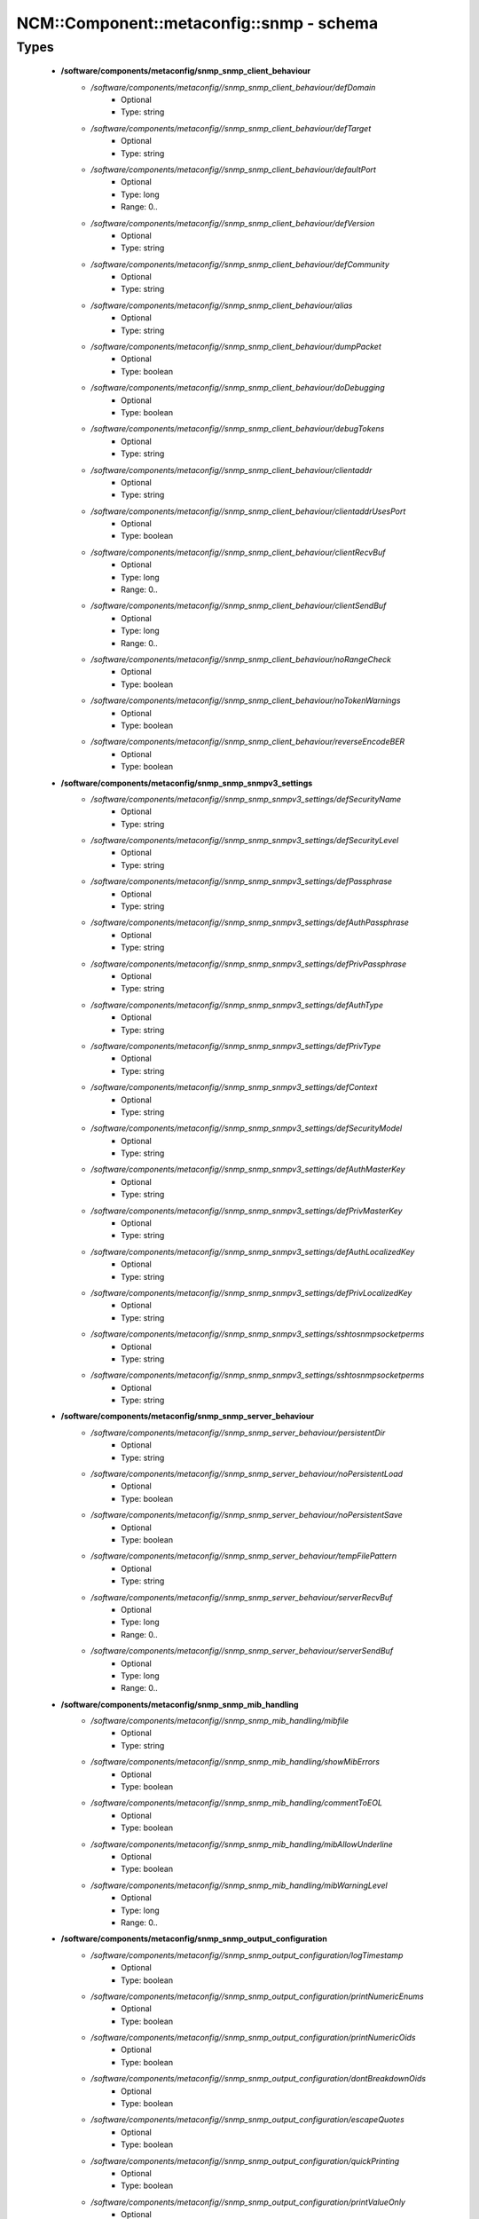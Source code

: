 ############################################
NCM\::Component\::metaconfig\::snmp - schema
############################################

Types
-----

 - **/software/components/metaconfig/snmp_snmp_client_behaviour**
    - */software/components/metaconfig//snmp_snmp_client_behaviour/defDomain*
        - Optional
        - Type: string
    - */software/components/metaconfig//snmp_snmp_client_behaviour/defTarget*
        - Optional
        - Type: string
    - */software/components/metaconfig//snmp_snmp_client_behaviour/defaultPort*
        - Optional
        - Type: long
        - Range: 0..
    - */software/components/metaconfig//snmp_snmp_client_behaviour/defVersion*
        - Optional
        - Type: string
    - */software/components/metaconfig//snmp_snmp_client_behaviour/defCommunity*
        - Optional
        - Type: string
    - */software/components/metaconfig//snmp_snmp_client_behaviour/alias*
        - Optional
        - Type: string
    - */software/components/metaconfig//snmp_snmp_client_behaviour/dumpPacket*
        - Optional
        - Type: boolean
    - */software/components/metaconfig//snmp_snmp_client_behaviour/doDebugging*
        - Optional
        - Type: boolean
    - */software/components/metaconfig//snmp_snmp_client_behaviour/debugTokens*
        - Optional
        - Type: string
    - */software/components/metaconfig//snmp_snmp_client_behaviour/clientaddr*
        - Optional
        - Type: string
    - */software/components/metaconfig//snmp_snmp_client_behaviour/clientaddrUsesPort*
        - Optional
        - Type: boolean
    - */software/components/metaconfig//snmp_snmp_client_behaviour/clientRecvBuf*
        - Optional
        - Type: long
        - Range: 0..
    - */software/components/metaconfig//snmp_snmp_client_behaviour/clientSendBuf*
        - Optional
        - Type: long
        - Range: 0..
    - */software/components/metaconfig//snmp_snmp_client_behaviour/noRangeCheck*
        - Optional
        - Type: boolean
    - */software/components/metaconfig//snmp_snmp_client_behaviour/noTokenWarnings*
        - Optional
        - Type: boolean
    - */software/components/metaconfig//snmp_snmp_client_behaviour/reverseEncodeBER*
        - Optional
        - Type: boolean
 - **/software/components/metaconfig/snmp_snmp_snmpv3_settings**
    - */software/components/metaconfig//snmp_snmp_snmpv3_settings/defSecurityName*
        - Optional
        - Type: string
    - */software/components/metaconfig//snmp_snmp_snmpv3_settings/defSecurityLevel*
        - Optional
        - Type: string
    - */software/components/metaconfig//snmp_snmp_snmpv3_settings/defPassphrase*
        - Optional
        - Type: string
    - */software/components/metaconfig//snmp_snmp_snmpv3_settings/defAuthPassphrase*
        - Optional
        - Type: string
    - */software/components/metaconfig//snmp_snmp_snmpv3_settings/defPrivPassphrase*
        - Optional
        - Type: string
    - */software/components/metaconfig//snmp_snmp_snmpv3_settings/defAuthType*
        - Optional
        - Type: string
    - */software/components/metaconfig//snmp_snmp_snmpv3_settings/defPrivType*
        - Optional
        - Type: string
    - */software/components/metaconfig//snmp_snmp_snmpv3_settings/defContext*
        - Optional
        - Type: string
    - */software/components/metaconfig//snmp_snmp_snmpv3_settings/defSecurityModel*
        - Optional
        - Type: string
    - */software/components/metaconfig//snmp_snmp_snmpv3_settings/defAuthMasterKey*
        - Optional
        - Type: string
    - */software/components/metaconfig//snmp_snmp_snmpv3_settings/defPrivMasterKey*
        - Optional
        - Type: string
    - */software/components/metaconfig//snmp_snmp_snmpv3_settings/defAuthLocalizedKey*
        - Optional
        - Type: string
    - */software/components/metaconfig//snmp_snmp_snmpv3_settings/defPrivLocalizedKey*
        - Optional
        - Type: string
    - */software/components/metaconfig//snmp_snmp_snmpv3_settings/sshtosnmpsocketperms*
        - Optional
        - Type: string
    - */software/components/metaconfig//snmp_snmp_snmpv3_settings/sshtosnmpsocketperms*
        - Optional
        - Type: string
 - **/software/components/metaconfig/snmp_snmp_server_behaviour**
    - */software/components/metaconfig//snmp_snmp_server_behaviour/persistentDir*
        - Optional
        - Type: string
    - */software/components/metaconfig//snmp_snmp_server_behaviour/noPersistentLoad*
        - Optional
        - Type: boolean
    - */software/components/metaconfig//snmp_snmp_server_behaviour/noPersistentSave*
        - Optional
        - Type: boolean
    - */software/components/metaconfig//snmp_snmp_server_behaviour/tempFilePattern*
        - Optional
        - Type: string
    - */software/components/metaconfig//snmp_snmp_server_behaviour/serverRecvBuf*
        - Optional
        - Type: long
        - Range: 0..
    - */software/components/metaconfig//snmp_snmp_server_behaviour/serverSendBuf*
        - Optional
        - Type: long
        - Range: 0..
 - **/software/components/metaconfig/snmp_snmp_mib_handling**
    - */software/components/metaconfig//snmp_snmp_mib_handling/mibfile*
        - Optional
        - Type: string
    - */software/components/metaconfig//snmp_snmp_mib_handling/showMibErrors*
        - Optional
        - Type: boolean
    - */software/components/metaconfig//snmp_snmp_mib_handling/commentToEOL*
        - Optional
        - Type: boolean
    - */software/components/metaconfig//snmp_snmp_mib_handling/mibAllowUnderline*
        - Optional
        - Type: boolean
    - */software/components/metaconfig//snmp_snmp_mib_handling/mibWarningLevel*
        - Optional
        - Type: long
        - Range: 0..
 - **/software/components/metaconfig/snmp_snmp_output_configuration**
    - */software/components/metaconfig//snmp_snmp_output_configuration/logTimestamp*
        - Optional
        - Type: boolean
    - */software/components/metaconfig//snmp_snmp_output_configuration/printNumericEnums*
        - Optional
        - Type: boolean
    - */software/components/metaconfig//snmp_snmp_output_configuration/printNumericOids*
        - Optional
        - Type: boolean
    - */software/components/metaconfig//snmp_snmp_output_configuration/dontBreakdownOids*
        - Optional
        - Type: boolean
    - */software/components/metaconfig//snmp_snmp_output_configuration/escapeQuotes*
        - Optional
        - Type: boolean
    - */software/components/metaconfig//snmp_snmp_output_configuration/quickPrinting*
        - Optional
        - Type: boolean
    - */software/components/metaconfig//snmp_snmp_output_configuration/printValueOnly*
        - Optional
        - Type: boolean
    - */software/components/metaconfig//snmp_snmp_output_configuration/dontPrintUnits*
        - Optional
        - Type: boolean
    - */software/components/metaconfig//snmp_snmp_output_configuration/numericTimeticks*
        - Optional
        - Type: boolean
    - */software/components/metaconfig//snmp_snmp_output_configuration/printHexText*
        - Optional
        - Type: boolean
    - */software/components/metaconfig//snmp_snmp_output_configuration/hexOutputLength*
        - Optional
        - Type: long
    - */software/components/metaconfig//snmp_snmp_output_configuration/suffixPrinting*
        - Optional
        - Type: long
        - Range: 0..2
    - */software/components/metaconfig//snmp_snmp_output_configuration/oidOutputFormat*
        - Optional
        - Type: long
        - Range: 0..6
    - */software/components/metaconfig//snmp_snmp_output_configuration/extendedIndex*
        - Optional
        - Type: boolean
    - */software/components/metaconfig//snmp_snmp_output_configuration/noDisplayHint*
        - Optional
        - Type: boolean
 - **/software/components/metaconfig/snmp_snmp_conf_main**
 - **/software/components/metaconfig/snmp_snmp_conf**
    - */software/components/metaconfig//snmp_snmp_conf/main*
        - Optional
        - Type: snmp_snmp_conf_main
    - */software/components/metaconfig//snmp_snmp_conf/mibdirs*
        - Optional
        - Type: string
    - */software/components/metaconfig//snmp_snmp_conf/mibdirsprefix*
        - Optional
        - Type: string
    - */software/components/metaconfig//snmp_snmp_conf/mibs*
        - Optional
        - Type: string
    - */software/components/metaconfig//snmp_snmp_conf/mibsprefix*
        - Optional
        - Type: string
 - **/software/components/metaconfig/snmp_snmpd_agent_behaviour**
    - */software/components/metaconfig//snmp_snmpd_agent_behaviour/agentaddress*
        - Optional
        - Type: string
    - */software/components/metaconfig//snmp_snmpd_agent_behaviour/agentgroup*
        - Optional
        - Type: string
    - */software/components/metaconfig//snmp_snmpd_agent_behaviour/agentuser*
        - Optional
        - Type: string
    - */software/components/metaconfig//snmp_snmpd_agent_behaviour/leave_pidfile*
        - Optional
        - Type: boolean
    - */software/components/metaconfig//snmp_snmpd_agent_behaviour/maxGetbulkRepeats*
        - Optional
        - Type: long
        - Range: 0..
    - */software/components/metaconfig//snmp_snmpd_agent_behaviour/maxGetbulkResponses*
        - Optional
        - Type: long
        - Range: 0..
    - */software/components/metaconfig//snmp_snmpd_agent_behaviour/engineID*
        - Optional
        - Type: string
    - */software/components/metaconfig//snmp_snmpd_agent_behaviour/engineIDType*
        - Optional
        - Type: long
        - Range: 0..3
    - */software/components/metaconfig//snmp_snmpd_agent_behaviour/engineIDNic*
        - Optional
        - Type: string
 - **/software/components/metaconfig/snmp_snmpd_snmpv3_authentication**
    - */software/components/metaconfig//snmp_snmpd_snmpv3_authentication/createUser*
        - Optional
        - Type: string
    - */software/components/metaconfig//snmp_snmpd_snmpv3_authentication/defX509ServerPub*
        - Optional
        - Type: string
    - */software/components/metaconfig//snmp_snmpd_snmpv3_authentication/defX509ServerPriv*
        - Optional
        - Type: string
    - */software/components/metaconfig//snmp_snmpd_snmpv3_authentication/defX509ClientCerts*
        - Optional
        - Type: string
 - **/software/components/metaconfig/snmp_snmpd_access_control**
    - */software/components/metaconfig//snmp_snmpd_access_control/rouser*
        - Optional
        - Type: string
    - */software/components/metaconfig//snmp_snmpd_access_control/rwuser*
        - Optional
        - Type: string
    - */software/components/metaconfig//snmp_snmpd_access_control/rocommunity*
        - Optional
        - Type: string
    - */software/components/metaconfig//snmp_snmpd_access_control/rwcommunity*
        - Optional
        - Type: string
    - */software/components/metaconfig//snmp_snmpd_access_control/rocommunity6*
        - Optional
        - Type: string
    - */software/components/metaconfig//snmp_snmpd_access_control/rwcommunity6*
        - Optional
        - Type: string
    - */software/components/metaconfig//snmp_snmpd_access_control/com2sec*
        - Optional
        - Type: string
    - */software/components/metaconfig//snmp_snmpd_access_control/com2sec6*
        - Optional
        - Type: string
    - */software/components/metaconfig//snmp_snmpd_access_control/com2secunix*
        - Optional
        - Type: string
    - */software/components/metaconfig//snmp_snmpd_access_control/view*
        - Optional
        - Type: string
    - */software/components/metaconfig//snmp_snmpd_access_control/access*
        - Optional
        - Type: string
    - */software/components/metaconfig//snmp_snmpd_access_control/authcommunity*
        - Optional
        - Type: string
    - */software/components/metaconfig//snmp_snmpd_access_control/authuser*
        - Optional
        - Type: string
    - */software/components/metaconfig//snmp_snmpd_access_control/authgroup*
        - Optional
        - Type: string
    - */software/components/metaconfig//snmp_snmpd_access_control/authaccess*
        - Optional
        - Type: string
    - */software/components/metaconfig//snmp_snmpd_access_control/setaccess*
        - Optional
        - Type: string
 - **/software/components/metaconfig/snmp_snmpd_system_information**
    - */software/components/metaconfig//snmp_snmpd_system_information/sysLocation*
        - Optional
        - Type: string
    - */software/components/metaconfig//snmp_snmpd_system_information/sysContact*
        - Optional
        - Type: string
    - */software/components/metaconfig//snmp_snmpd_system_information/sysName*
        - Optional
        - Type: string
    - */software/components/metaconfig//snmp_snmpd_system_information/sysServices*
        - Optional
        - Type: long
    - */software/components/metaconfig//snmp_snmpd_system_information/sysDescr*
        - Optional
        - Type: string
    - */software/components/metaconfig//snmp_snmpd_system_information/sysObjectID*
        - Optional
        - Type: string
    - */software/components/metaconfig//snmp_snmpd_system_information/interface*
        - Optional
        - Type: string
    - */software/components/metaconfig//snmp_snmpd_system_information/interface_fadeout*
        - Optional
        - Type: string
    - */software/components/metaconfig//snmp_snmpd_system_information/interface_replace_old*
        - Optional
        - Type: boolean
    - */software/components/metaconfig//snmp_snmpd_system_information/ignoreDisk*
        - Optional
        - Type: string
    - */software/components/metaconfig//snmp_snmpd_system_information/skipNFSInHostResources*
        - Optional
        - Type: boolean
    - */software/components/metaconfig//snmp_snmpd_system_information/storageUseNFS*
        - Optional
        - Type: long
        - Range: 1..2
    - */software/components/metaconfig//snmp_snmpd_system_information/realStorageUnits*
        - Optional
        - Type: string
    - */software/components/metaconfig//snmp_snmpd_system_information/proc*
        - Optional
        - Type: string
    - */software/components/metaconfig//snmp_snmpd_system_information/procfix*
        - Optional
        - Type: string
    - */software/components/metaconfig//snmp_snmpd_system_information/disk*
        - Optional
        - Type: string
    - */software/components/metaconfig//snmp_snmpd_system_information/includeAllDisks*
        - Optional
        - Type: string
    - */software/components/metaconfig//snmp_snmpd_system_information/load*
        - Optional
        - Type: string
    - */software/components/metaconfig//snmp_snmpd_system_information/swap*
        - Optional
        - Type: string
    - */software/components/metaconfig//snmp_snmpd_system_information/file*
        - Optional
        - Type: string
    - */software/components/metaconfig//snmp_snmpd_system_information/logmatch*
        - Optional
        - Type: string
 - **/software/components/metaconfig/snmp_snmpd_active_monitoring**
    - */software/components/metaconfig//snmp_snmpd_active_monitoring/trapcommunity*
        - Optional
        - Type: string
    - */software/components/metaconfig//snmp_snmpd_active_monitoring/trapsink*
        - Optional
        - Type: string
    - */software/components/metaconfig//snmp_snmpd_active_monitoring/trap2sink*
        - Optional
        - Type: string
    - */software/components/metaconfig//snmp_snmpd_active_monitoring/informsink*
        - Optional
        - Type: string
    - */software/components/metaconfig//snmp_snmpd_active_monitoring/trapsess*
        - Optional
        - Type: string
    - */software/components/metaconfig//snmp_snmpd_active_monitoring/authtrapenable*
        - Optional
        - Type: long
        - Range: 1..2
    - */software/components/metaconfig//snmp_snmpd_active_monitoring/v1trapaddress*
        - Optional
        - Type: string
    - */software/components/metaconfig//snmp_snmpd_active_monitoring/iquerySecName*
        - Optional
        - Type: string
    - */software/components/metaconfig//snmp_snmpd_active_monitoring/agentSecName*
        - Optional
        - Type: string
    - */software/components/metaconfig//snmp_snmpd_active_monitoring/monitor*
        - Optional
        - Type: string
    - */software/components/metaconfig//snmp_snmpd_active_monitoring/notificationEvent*
        - Optional
        - Type: string
    - */software/components/metaconfig//snmp_snmpd_active_monitoring/setEvent*
        - Optional
        - Type: string
    - */software/components/metaconfig//snmp_snmpd_active_monitoring/strictDisman*
        - Optional
        - Type: boolean
    - */software/components/metaconfig//snmp_snmpd_active_monitoring/linkUpDownNotifications*
        - Optional
        - Type: boolean
    - */software/components/metaconfig//snmp_snmpd_active_monitoring/defaultMonitors*
        - Optional
        - Type: boolean
    - */software/components/metaconfig//snmp_snmpd_active_monitoring/repeat*
        - Optional
        - Type: string
    - */software/components/metaconfig//snmp_snmpd_active_monitoring/cron*
        - Optional
        - Type: string
    - */software/components/metaconfig//snmp_snmpd_active_monitoring/at*
        - Optional
        - Type: string
 - **/software/components/metaconfig/snmp_snmpd_extending_agent**
    - */software/components/metaconfig//snmp_snmpd_extending_agent/exec*
        - Optional
        - Type: string
    - */software/components/metaconfig//snmp_snmpd_extending_agent/sh*
        - Optional
        - Type: string
    - */software/components/metaconfig//snmp_snmpd_extending_agent/execfix*
        - Optional
        - Type: string
    - */software/components/metaconfig//snmp_snmpd_extending_agent/extend*
        - Optional
        - Type: string
    - */software/components/metaconfig//snmp_snmpd_extending_agent/extendfix*
        - Optional
        - Type: string
    - */software/components/metaconfig//snmp_snmpd_extending_agent/pass*
        - Optional
        - Type: string
    - */software/components/metaconfig//snmp_snmpd_extending_agent/pass_persist*
        - Optional
        - Type: string
    - */software/components/metaconfig//snmp_snmpd_extending_agent/disablePerl*
        - Optional
        - Type: boolean
    - */software/components/metaconfig//snmp_snmpd_extending_agent/perlInitFile*
        - Optional
        - Type: string
    - */software/components/metaconfig//snmp_snmpd_extending_agent/perl*
        - Optional
        - Type: string
    - */software/components/metaconfig//snmp_snmpd_extending_agent/dlmod*
        - Optional
        - Type: string
    - */software/components/metaconfig//snmp_snmpd_extending_agent/proxy*
        - Optional
        - Type: string
    - */software/components/metaconfig//snmp_snmpd_extending_agent/smuxpeer*
        - Optional
        - Type: string
    - */software/components/metaconfig//snmp_snmpd_extending_agent/smuxsocket*
        - Optional
        - Type: string
    - */software/components/metaconfig//snmp_snmpd_extending_agent/master*
        - Optional
        - Type: string
    - */software/components/metaconfig//snmp_snmpd_extending_agent/agentXPerms*
        - Optional
        - Type: string
    - */software/components/metaconfig//snmp_snmpd_extending_agent/agentXPingInterval*
        - Optional
        - Type: long
        - Range: 0..
    - */software/components/metaconfig//snmp_snmpd_extending_agent/agentXSocket*
        - Optional
        - Type: string
    - */software/components/metaconfig//snmp_snmpd_extending_agent/agentXTimeout*
        - Optional
        - Type: long
        - Range: 0..
    - */software/components/metaconfig//snmp_snmpd_extending_agent/agentXRetries*
        - Optional
        - Type: long
        - Range: 0..
 - **/software/components/metaconfig/snmp_snmpd_other**
    - */software/components/metaconfig//snmp_snmpd_other/override*
        - Optional
        - Type: string
    - */software/components/metaconfig//snmp_snmpd_other/injectHandler*
        - Optional
        - Type: string
    - */software/components/metaconfig//snmp_snmpd_other/dontLogTCPWrappersConnects*
        - Optional
        - Type: boolean
    - */software/components/metaconfig//snmp_snmpd_other/table*
        - Optional
        - Type: string
    - */software/components/metaconfig//snmp_snmpd_other/add_row*
        - Optional
        - Type: string
 - **/software/components/metaconfig/snmp_snmpd_conf_main**
 - **/software/components/metaconfig/snmp_snmpd_conf**
    - */software/components/metaconfig//snmp_snmpd_conf/main*
        - Optional
        - Type: snmp_snmpd_conf_main
    - */software/components/metaconfig//snmp_snmpd_conf/group*
        - Optional
        - Type: string
 - **/software/components/metaconfig/snmp_snmptrapd_behaviour**
    - */software/components/metaconfig//snmp_snmptrapd_behaviour/snmpTrapdAddr*
        - Optional
        - Type: string
    - */software/components/metaconfig//snmp_snmptrapd_behaviour/doNotRetainNotificationLogs*
        - Optional
        - Type: boolean
    - */software/components/metaconfig//snmp_snmptrapd_behaviour/doNotLogTraps*
        - Optional
        - Type: boolean
    - */software/components/metaconfig//snmp_snmptrapd_behaviour/doNotFork*
        - Optional
        - Type: boolean
    - */software/components/metaconfig//snmp_snmptrapd_behaviour/pidFile*
        - Optional
        - Type: string
 - **/software/components/metaconfig/snmp_snmptrapd_access_control**
    - */software/components/metaconfig//snmp_snmptrapd_access_control/authCommunity*
        - Optional
        - Type: string
    - */software/components/metaconfig//snmp_snmptrapd_access_control/authUser*
        - Optional
        - Type: string
    - */software/components/metaconfig//snmp_snmptrapd_access_control/authGroup*
        - Optional
        - Type: string
    - */software/components/metaconfig//snmp_snmptrapd_access_control/authAccess*
        - Optional
        - Type: string
    - */software/components/metaconfig//snmp_snmptrapd_access_control/setAccess*
        - Optional
        - Type: string
    - */software/components/metaconfig//snmp_snmptrapd_access_control/createUser*
        - Optional
        - Type: string
    - */software/components/metaconfig//snmp_snmptrapd_access_control/disableAuthorization*
        - Optional
        - Type: boolean
 - **/software/components/metaconfig/snmp_snmptrapd_logging**
    - */software/components/metaconfig//snmp_snmptrapd_logging/format1*
        - Optional
        - Type: string
    - */software/components/metaconfig//snmp_snmptrapd_logging/format2*
        - Optional
        - Type: string
    - */software/components/metaconfig//snmp_snmptrapd_logging/ignoreAuthFailure*
        - Optional
        - Type: boolean
    - */software/components/metaconfig//snmp_snmptrapd_logging/logOption*
        - Optional
        - Type: string
    - */software/components/metaconfig//snmp_snmptrapd_logging/outputOption*
        - Optional
        - Type: string
 - **/software/components/metaconfig/snmp_snmptrapd_mysql_logging**
    - */software/components/metaconfig//snmp_snmptrapd_mysql_logging/sqlMaxQueue*
        - Optional
        - Type: long
        - Range: 0..
    - */software/components/metaconfig//snmp_snmptrapd_mysql_logging/sqlSaveInterval*
        - Optional
        - Type: long
        - Range: 0..
 - **/software/components/metaconfig/snmp_snmptrapd_notification_processing**
    - */software/components/metaconfig//snmp_snmptrapd_notification_processing/forward*
        - Optional
        - Type: string
 - **/software/components/metaconfig/snmp_snmptrapd_main**
 - **/software/components/metaconfig/snmp_snmptrapd_conf**
    - */software/components/metaconfig//snmp_snmptrapd_conf/main*
        - Optional
        - Type: snmp_snmptrapd_main
    - */software/components/metaconfig//snmp_snmptrapd_conf/traphandle*
        - Optional
        - Type: string
